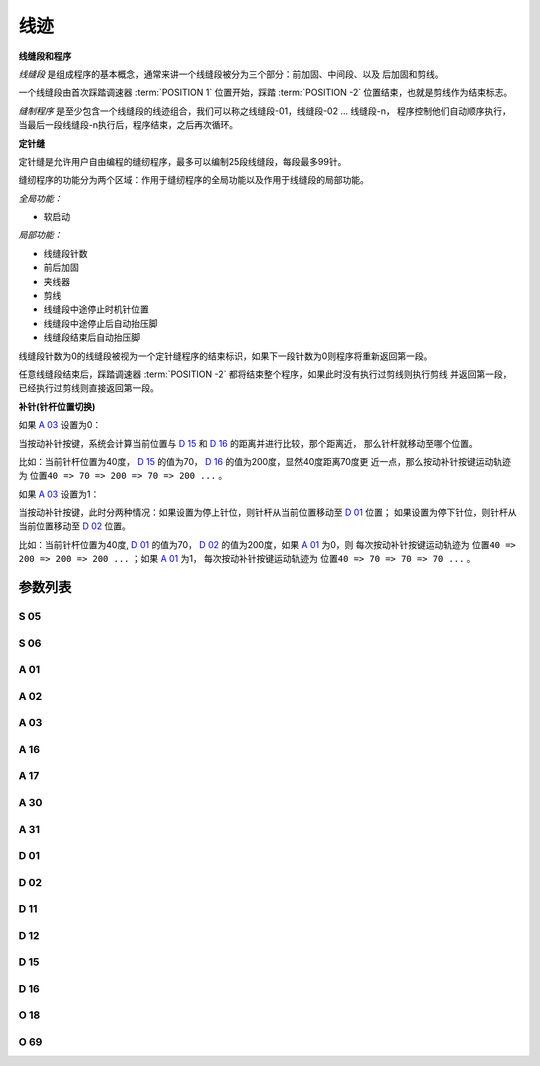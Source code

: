 .. _seam:

====
线迹
====

**线缝段和程序**

*线缝段* 是组成程序的基本概念，通常来讲一个线缝段被分为三个部分：前加固、中间段、以及
后加固和剪线。

一个线缝段由首次踩踏调速器 :term:`POSITION 1` 位置开始，踩踏 :term:`POSITION -2` 
位置结束，也就是剪线作为结束标志。

*缝制程序* 是至少包含一个线缝段的线迹组合，我们可以称之线缝段-01，线缝段-02 ... 线缝段-n，
程序控制他们自动顺序执行，当最后一段线缝段-n执行后，程序结束，之后再次循环。


**定针缝**

定针缝是允许用户自由编程的缝纫程序，最多可以编制25段线缝段，每段最多99针。

缝纫程序的功能分为两个区域：作用于缝纫程序的全局功能以及作用于线缝段的局部功能。

*全局功能：*

- 软启动

*局部功能：*

- 线缝段针数
- 前后加固
- 夹线器
- 剪线
- 线缝段中途停止时机针位置
- 线缝段中途停止后自动抬压脚
- 线缝段结束后自动抬压脚

线缝段针数为0的线缝段被视为一个定针缝程序的结束标识，如果下一段针数为0则程序将重新返回第一段。

任意线缝段结束后，踩踏调速器 :term:`POSITION -2` 都将结束整个程序，如果此时没有执行过剪线则执行剪线
并返回第一段，已经执行过剪线则直接返回第一段。

**补针(针杆位置切换)**

如果 `A 03`_ 设置为0：

当按动补针按键，系统会计算当前位置与 `D 15`_ 和 `D 16`_ 的距离并进行比较，那个距离近，
那么针杆就移动至哪个位置。

比如：当前针杆位置为40度， `D 15`_ 的值为70， `D 16`_ 的值为200度，显然40度距离70度更
近一点，那么按动补针按键运动轨迹为 ``位置40 => 70 => 200 => 70 => 200 ...`` 。


如果 `A 03`_ 设置为1：

当按动补针按键，此时分两种情况：如果设置为停上针位，则针杆从当前位置移动至 `D 01`_ 位置；
如果设置为停下针位，则针杆从当前位置移动至 `D 02`_ 位置。

比如：当前针杆位置为40度, `D 01`_ 的值为70， `D 02`_ 的值为200度，如果 `A 01`_ 为0，则
每次按动补针按键运动轨迹为 ``位置40 => 200 => 200 => 200 ...`` ；如果 `A 01`_ 为1，
每次按动补针按键运动轨迹为 ``位置40 => 70 => 70 => 70 ...`` 。

参数列表
========

S 05
----

.. dropdown:: 折返缝速度
   :animate: fade-in-slide-down
   
   -Max  4500
   -Min  100
   -Unit  spm
   -Description  折返缝模式下的最高速度。

S 06
----

.. dropdown:: 定针缝速度
   :animate: fade-in-slide-down
   
   -Max  4500
   -Min  100
   -Unit  spm
   -Description  定针缝中间段自动缝制速度。

A 01
----

.. dropdown:: 停针位
   :animate: fade-in-slide-down

   -Max  1
   -Min  0
   -Unit  --
   -Description
     | 当缝制途中停车时机针的位置：   
     | 0 = 下针位，机针在缝料之下；
     | 1 = 上针位，机针在缝料之上。

A 02
----

.. dropdown:: 定针缝自动缝制使能
   :animate: fade-in-slide-down
   
   -Max  1
   -Min  0
   -Unit  --
   -Description
     | 只对定针缝有效：
     | 0 = 定针缝中间段速度受调速器控制；
     | 1 = 中间段自动缝制。

A 03
----

.. dropdown:: 补针停车模式
   :animate: fade-in-slide-down
   
   -Max  1
   -Min  0
   -Unit  --
   -Description
     | 0 = 补半针；
     | 1 = 补整针。

A 16
----

.. dropdown:: 定针缝前加固结束自动缝制使能
   :animate: fade-in-slide-down
   
   -Max  1
   -Min  0
   -Unit  --
   -Description
     | 定针缝程序中，前加固结束后是否自动开始中间段的缝制：
     | 0 = 前加固结束后停车，直到调速器再次前踩时才继续缝纫；
     | 1 = 自动缝制中间段。

A 17
----

.. dropdown:: 定针缝中间段结束后自动后加固
   :animate: fade-in-slide-down
   
   -Max  1
   -Min  0
   -Unit  --
   -Description  
     | 定针缝程序中，当中间段缝制完成后是否自动执行后加固及剪线：
     | 0 = 停车，再次踩踏调速器才执行终止回缝及剪线动作；
     | 1 = 自动执行。

A 30
----

.. dropdown:: 补针模式
   :animate: fade-in-slide-down
   
   -Max  1
   -Min  0
   -Unit  --
   -Description
     | 0 = 单次补针；
     | 1 = 连续补针。

A 31
----

.. dropdown:: 手动倒缝模式
   :animate: fade-in-slide-down
   
   -Max  1
   -Min  0
   -Unit  --
   -Description
     | 0 = 正常模式；
     | 1 = 停车拉倒缝。

D 01
----

.. dropdown:: 上针位角度
   :animate: fade-in-slide-down
  
   -Max  359
   -Min  0
   -Unit  1°
   -Description  剪线后的针杆位置，机针在缝料之上。

D 02
----

.. dropdown:: 下针位角度
   :animate: fade-in-slide-down
  
   -Max  359
   -Min  0
   -Unit  1°
   -Description  一般中途停车时针杆位置，机针在缝料之下。

D 11
----

.. dropdown:: 按键倒缝生效区间下限
   :animate: fade-in-slide-down
   
   -Max  359
   -Min  0
   -Unit  1°
   -Description  如果针杆位置大于此角度，手动倒缝按键不起作用。

D 12
----

.. dropdown:: 按键倒缝生效区间上限
   :animate: fade-in-slide-down
   
   -Max  359
   -Min  0
   -Unit  1°
   -Description  如果针杆位置大于此角度，手动倒缝按键不起作用。

D 15
----

.. dropdown:: 补针上角度
   :animate: fade-in-slide-down
   
   -Max  359
   -Min  0
   -Unit  1°
   -Description  补针模式下的上针位角度。

D 16
----

.. dropdown:: 补针下角度
   :animate: fade-in-slide-down
   
   -Max  359
   -Min  0
   -Unit  1°
   -Description  补针模式下的下针位角度。

O 18
----

.. dropdown:: 缝型标志
   :animate: fade-in-slide-down
   
   -Max  3
   -Min  1
   -Unit  --
   -Description  缝型标志（只读）。

O 69
----

.. dropdown:: 补针时机
   :animate: fade-in-slide-down
   
   -Max  1
   -Min  0
   -Unit  --
   -Description  
     | 决定何时可以进行补针操作：
     | 0 = 剪线后禁止补针；
     | 1 = 停车后就可以补针。
